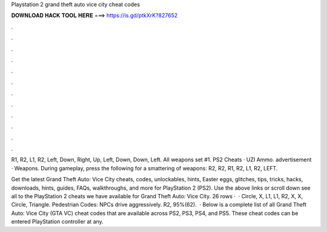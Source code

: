 Playstation 2 grand theft auto vice city cheat codes



𝐃𝐎𝐖𝐍𝐋𝐎𝐀𝐃 𝐇𝐀𝐂𝐊 𝐓𝐎𝐎𝐋 𝐇𝐄𝐑𝐄 ===> https://is.gd/ptkXrK?827652



.



.



.



.



.



.



.



.



.



.



.



.

R1, R2, L1, R2, Left, Down, Right, Up, Left, Down, Down, Left. All weapons set #1. PS2 Cheats · UZI Ammo. advertisement · Weapons. During gameplay, press the following for a smattering of weapons: R2, R2, R1, R2, L1, R2, LEFT.

Get the latest Grand Theft Auto: Vice City cheats, codes, unlockables, hints, Easter eggs, glitches, tips, tricks, hacks, downloads, hints, guides, FAQs, walkthroughs, and more for PlayStation 2 (PS2). Use the above links or scroll down see all to the PlayStation 2 cheats we have available for Grand Theft Auto: Vice City. 26 rows ·  · Circle, X, L1, L1, R2, X, X, Circle, Triangle. Pedestrian Codes: NPCs drive aggressively. R2, 95%(62).  · Below is a complete list of all Grand Theft Auto: Vice City (GTA VC) cheat codes that are available across PS2, PS3, PS4, and PS5. These cheat codes can be entered PlayStation controller at any.
